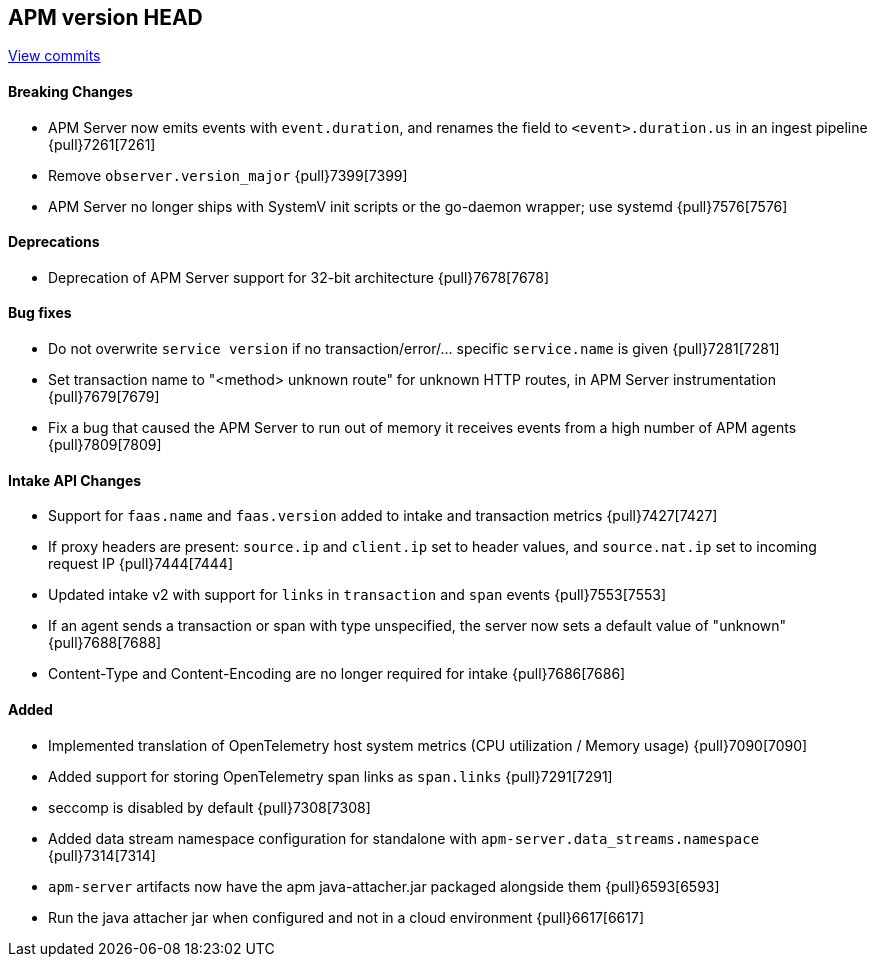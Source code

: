 [[release-notes-head]]
== APM version HEAD

https://github.com/elastic/apm-server/compare/8.1\...main[View commits]

[float]
==== Breaking Changes
- APM Server now emits events with `event.duration`, and renames the field to `<event>.duration.us` in an ingest pipeline {pull}7261[7261]
- Remove `observer.version_major` {pull}7399[7399]
- APM Server no longer ships with SystemV init scripts or the go-daemon wrapper; use systemd {pull}7576[7576]

[float]
==== Deprecations
- Deprecation of APM Server support for 32-bit architecture {pull}7678[7678]

[float]
==== Bug fixes
- Do not overwrite `service version` if no transaction/error/... specific `service.name` is given {pull}7281[7281]
- Set transaction name to "<method> unknown route" for unknown HTTP routes, in APM Server instrumentation {pull}7679[7679]
- Fix a bug that caused the APM Server to run out of memory it receives events from a high number of APM agents {pull}7809[7809]

[float]
==== Intake API Changes
- Support for `faas.name` and `faas.version` added to intake and transaction metrics {pull}7427[7427]
- If proxy headers are present: `source.ip` and `client.ip` set to header values, and `source.nat.ip` set to incoming request IP {pull}7444[7444]
- Updated intake v2 with support for `links` in `transaction` and `span` events {pull}7553[7553]
- If an agent sends a transaction or span with type unspecified, the server now sets a default value of "unknown" {pull}7688[7688]
- Content-Type and Content-Encoding are no longer required for intake {pull}7686[7686]

[float]
==== Added
- Implemented translation of OpenTelemetry host system metrics (CPU utilization / Memory usage) {pull}7090[7090]
- Added support for storing OpenTelemetry span links as `span.links` {pull}7291[7291]
- seccomp is disabled by default {pull}7308[7308]
- Added data stream namespace configuration for standalone with `apm-server.data_streams.namespace` {pull}7314[7314]



// Added but still being debugged
- `apm-server` artifacts now have the apm java-attacher.jar packaged alongside them {pull}6593[6593]
- Run the java attacher jar when configured and not in a cloud environment {pull}6617[6617]
